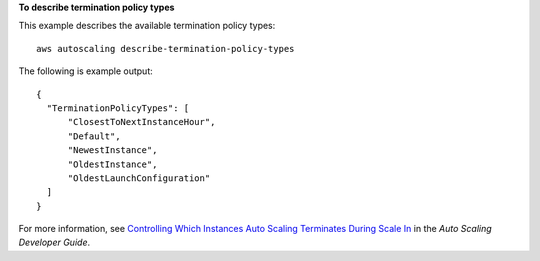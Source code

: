 **To describe termination policy types**

This example describes the available termination policy types::

	aws autoscaling describe-termination-policy-types

The following is example output::

  {
    "TerminationPolicyTypes": [
        "ClosestToNextInstanceHour",
        "Default",
        "NewestInstance",
        "OldestInstance",
        "OldestLaunchConfiguration"
    ]
  }

For more information, see `Controlling Which Instances Auto Scaling Terminates During Scale In`_ in the *Auto Scaling Developer Guide*.

.. _`Controlling Which Instances Auto Scaling Terminates During Scale In`: http://docs.aws.amazon.com/AutoScaling/latest/DeveloperGuide/AutoScalingBehavior.InstanceTermination.html#your-termination-policy
